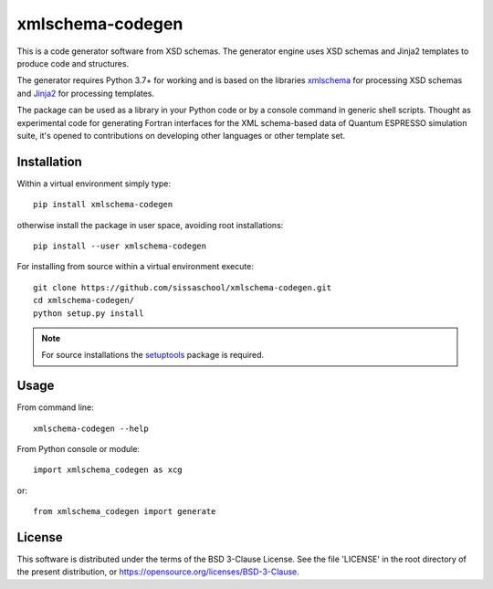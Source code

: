 #################
xmlschema-codegen
#################

This is a code generator software from XSD schemas. The generator engine
uses XSD schemas and Jinja2 templates to produce code and structures.

The generator requires Python 3.7+ for working and is based on the libraries
`xmlschema <https://github.com/brunato/xmlschema>`_ for processing XSD schemas
and `Jinja2 <https://github.com/pallets/jinja>`_ for processing templates.

The package can be used as a library in your Python code or by a console command
in generic shell scripts. Thought as experimental code for generating Fortran
interfaces for the XML schema-based data of Quantum ESPRESSO simulation suite,
it's opened to contributions on developing other languages or other template set.

Installation
------------

Within a virtual environment simply type::

  pip install xmlschema-codegen

otherwise install the package in user space, avoiding root installations::

  pip install --user xmlschema-codegen

For installing from source within a virtual environment execute::

  git clone https://github.com/sissaschool/xmlschema-codegen.git
  cd xmlschema-codegen/
  python setup.py install

.. note::
    For source installations the `setuptools <https://github.com/pypa/setuptools>`_
    package is required.


Usage
-----

From command line::

  xmlschema-codegen --help

From Python console or module::

  import xmlschema_codegen as xcg

or::

  from xmlschema_codegen import generate


License
-------

This software is distributed under the terms of the BSD 3-Clause License.
See the file 'LICENSE' in the root directory of the present distribution,
or https://opensource.org/licenses/BSD-3-Clause.
